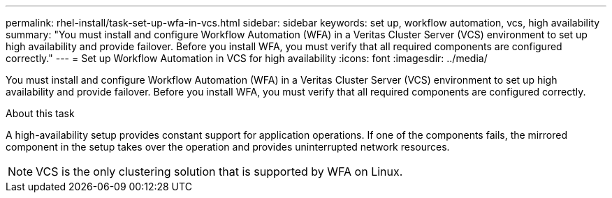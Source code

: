 ---
permalink: rhel-install/task-set-up-wfa-in-vcs.html
sidebar: sidebar
keywords: set up, workflow automation, vcs, high availability
summary: "You must install and configure Workflow Automation (WFA) in a Veritas Cluster Server (VCS) environment to set up high availability and provide failover. Before you install WFA, you must verify that all required components are configured correctly."
---
= Set up Workflow Automation in VCS for high availability
:icons: font
:imagesdir: ../media/

[.lead]
You must install and configure Workflow Automation (WFA) in a Veritas Cluster Server (VCS) environment to set up high availability and provide failover. Before you install WFA, you must verify that all required components are configured correctly.

.About this task

A high-availability setup provides constant support for application operations. If one of the components fails, the mirrored component in the setup takes over the operation and provides uninterrupted network resources.

NOTE: VCS is the only clustering solution that is supported by WFA on Linux.
